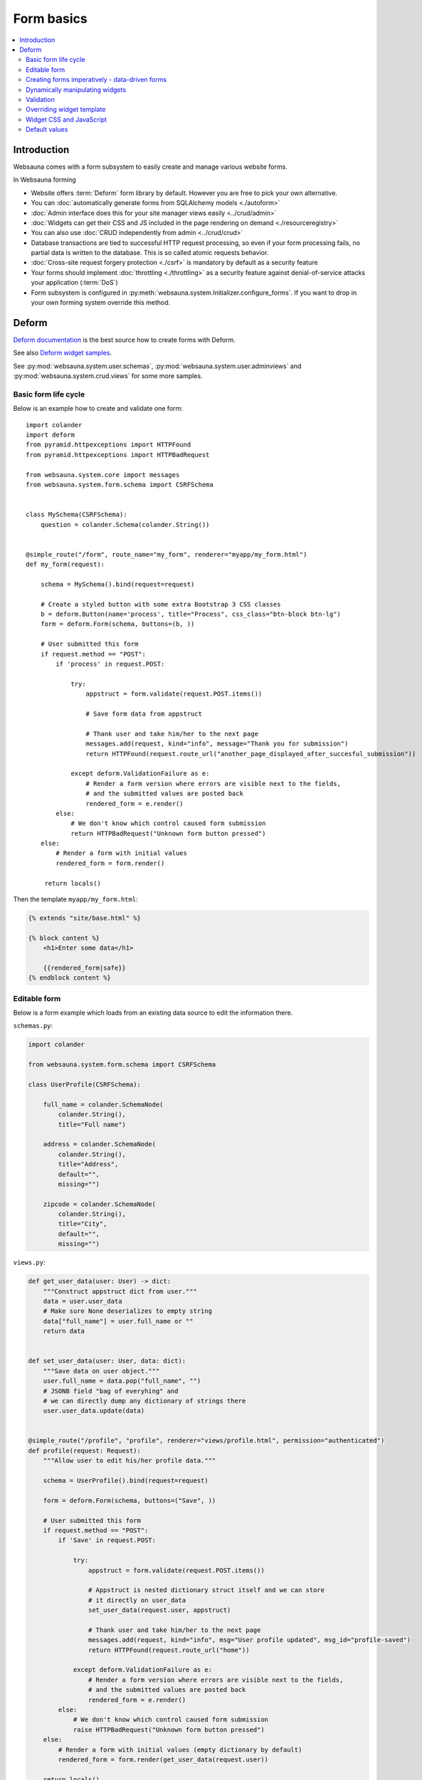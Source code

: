 .. _forms:

===========
Form basics
===========

.. contents:: :local:

Introduction
============

Websauna comes with a form subsystem to easily create and manage various website forms.

In Websauna forming

* Website offers :term:`Deform` form library by default. However you are free to pick your own alternative.

* You can :doc:`automatically generate forms from SQLAlchemy models <./autoform>`

* :doc:`Admin interface does this for your site manager views easily <../crud/admin>`

* :doc:`Widgets can get their CSS and JS included in the page rendering on demand <./resourceregistry>`

* You can also use :doc:`CRUD independently from admin <../crud/crud>`

* Database transactions are tied to successful HTTP request processing, so even if your form processing fails, no partial data is written to the database. This is so called atomic requests behavior.

* :doc:`Cross-site request forgery protection <./csrf>` is mandatory by default as a security feature

* Your forms should implement :doc:`throttling <./throttling>` as a security feature against denial-of-service attacks your application (:term:`DoS`)

* Form subsystem is configured in :py:meth:`websauna.system.Initializer.configure_forms`. If you want to drop in your own forming system override this method.

Deform
======

`Deform documentation <http://deform.readthedocs.org/en/latest/>`_ is the best source how to create forms with Deform.

See also `Deform widget samples <http://demo.substanced.net/deformdemo/>`_.

See :py:mod:`websauna.system.user.schemas`, :py:mod:`websauna.system.user.adminviews` and :py:mod:`websauna.system.crud.views` for some more samples.

Basic form life cycle
---------------------

Below is an example how to create and validate one form::

    import colander
    import deform
    from pyramid.httpexceptions import HTTPFound
    from pyramid.httpexceptions import HTTPBadRequest

    from websauna.system.core import messages
    from websauna.system.form.schema import CSRFSchema


    class MySchema(CSRFSchema):
        question = colander.Schema(colander.String())


    @simple_route("/form", route_name="my_form", renderer="myapp/my_form.html")
    def my_form(request):

        schema = MySchema().bind(request=request)

        # Create a styled button with some extra Bootstrap 3 CSS classes
        b = deform.Button(name='process', title="Process", css_class="btn-block btn-lg")
        form = deform.Form(schema, buttons=(b, ))

        # User submitted this form
        if request.method == "POST":
            if 'process' in request.POST:

                try:
                    appstruct = form.validate(request.POST.items())

                    # Save form data from appstruct

                    # Thank user and take him/her to the next page
                    messages.add(request, kind="info", message="Thank you for submission")
                    return HTTPFound(request.route_url("another_page_displayed_after_succesful_submission"))

                except deform.ValidationFailure as e:
                    # Render a form version where errors are visible next to the fields,
                    # and the submitted values are posted back
                    rendered_form = e.render()
            else:
                # We don't know which control caused form submission
                return HTTPBadRequest("Unknown form button pressed")
        else:
            # Render a form with initial values
            rendered_form = form.render()

         return locals()


Then the template ``myapp/my_form.html``:

.. code-block:: html+jinja

    {% extends "site/base.html" %}

    {% block content %}
        <h1>Enter some data</h1>

        {{rendered_form|safe}}
    {% endblock content %}

Editable form
-------------

Below is a form example which loads from an existing data source to edit the information there.

``schemas.py``:

.. code-block:: python

    import colander

    from websauna.system.form.schema import CSRFSchema

    class UserProfile(CSRFSchema):

        full_name = colander.SchemaNode(
            colander.String(),
            title="Full name")

        address = colander.SchemaNode(
            colander.String(),
            title="Address",
            default="",
            missing="")

        zipcode = colander.SchemaNode(
            colander.String(),
            title="City",
            default="",
            missing="")

``views.py``:

.. code-block:: python

    def get_user_data(user: User) -> dict:
        """Construct appstruct dict from user."""
        data = user.user_data
        # Make sure None deserializes to empty string
        data["full_name"] = user.full_name or ""
        return data


    def set_user_data(user: User, data: dict):
        """Save data on user object."""
        user.full_name = data.pop("full_name", "")
        # JSONB field "bag of everyhing" and
        # we can directly dump any dictionary of strings there
        user.user_data.update(data)


    @simple_route("/profile", "profile", renderer="views/profile.html", permission="authenticated")
    def profile(request: Request):
        """Allow user to edit his/her profile data."""

        schema = UserProfile().bind(request=request)

        form = deform.Form(schema, buttons=("Save", ))

        # User submitted this form
        if request.method == "POST":
            if 'Save' in request.POST:

                try:
                    appstruct = form.validate(request.POST.items())

                    # Appstruct is nested dictionary struct itself and we can store
                    # it directly on user_data
                    set_user_data(request.user, appstruct)

                    # Thank user and take him/her to the next page
                    messages.add(request, kind="info", msg="User profile updated", msg_id="profile-saved")
                    return HTTPFound(request.route_url("home"))

                except deform.ValidationFailure as e:
                    # Render a form version where errors are visible next to the fields,
                    # and the submitted values are posted back
                    rendered_form = e.render()
            else:
                # We don't know which control caused form submission
                raise HTTPBadRequest("Unknown form button pressed")
        else:
            # Render a form with initial values (empty dictionary by default)
            rendered_form = form.render(get_user_data(request.user))

        return locals()

Creating forms imperatively - data-driven forms
-----------------------------------------------

Colander schemas do not need to be fixed - you can construct them run-time. Here is an example which creates a main form with multiple subforms (rating, feedback text) for each item in the database::

    @simple_route(
        "/review/{delivery_uuid}", 
        route_name="review_public", 
        renderer='views/review.html', 
        append_slash=False)
    def review(request, delivery_uuid):
        """Let user to leave a product for delivery.

        One delivery can contain several product. Each product has Review SQL object instance 
        generated at the time of creation. This form will let review

        """
        delivery_uuid = slug_to_uuid(delivery_uuid)
        delivery = DBSession.query(models.Delivery).filter_by(uuid=delivery_uuid).first()

        # No reason to enter here before the shipment is done
        assert delivery.delivery_status == "delivered"

        # Create form serialized form of all items in this delivery
        reviews = [serialize_review(r) for r in delivery.reviews]
        assert len(reviews) >= 0

        # Dynamically (imperatively) construct a schema where we have N rating subschemas, 
        # for each we leave star rating 1-5 and comment. Each of the items is mapped through UUID.
        rating = colander.Schema(name="single_rating", widget=ReviewFrameWidget())

        # Hidden info we use in the page rendering and mapping POST back to DB items
        rating.add(colander.SchemaNode(
            colander.String(), 
            name="uuid", 
            missing=colander.null, 
            widget=deform.widget.HiddenWidget()))
        rating.add(colander.SchemaNode(
            colander.String(), 
            name="name", 
            missing=colander.null, 
            widget=deform.widget.HiddenWidget()))

        rating.add(colander.SchemaNode(
            colander.Int(), 
            name="rating", 
            missing=colander.null, 
            validator=colander.Range(0, 5), 
            widget=deform.widget.HiddenWidget(css_class="rating")))
        rating.add(colander.SchemaNode(
            colander.String(), 
            name="comment", 
            validator=colander.Length(max=4096), 
            missing="", 
            widget=deform.widget.TextAreaWidget(cols=40, rows=5, template="comment_textarea")))
        ratings = colander.SchemaNode(
            colander.Sequence(), 
            rating, 
            name="ratings", 
            default=reviews, 
            widget=SimpleSequenceWidget())

        schema = CSRFSchema(widget=deform.widget.FormWidget(item_template="item_template_chromeless"))

        # Bind schema to request so CSRF token value is filled for the current session
        schema = schema.bind(request=request)

        schema.add(ratings)

        form = deform.Form(schema, buttons=("submit", "skip"))

.. note ::

    TODO: Parts of the example are old - for example there is no longer global DBSession.

Dynamically manipulating widgets
--------------------------------

The widget parameters can be manipulated after constructing the form instance. Example of settings a CSS class::

    def my_view(request):
        # ...
        schema = schemas.DeliveryInformation().bind(request=request)
        form = deform.Form(schema)
        form["additional_driver_information"].widget.css_class = "wide-field"


Validation
----------

Here is an example data-driven validator::

    import colander
    from websauna.system.form.schema import CSRFSchema


    def validate_unique_user_email(node, value, **kwargs):
    """Make sure we cannot enter the same username twice."""

        request = node.bindings["request"]
        dbsession = request.dbsession
        User = get_user_class(request.registry)
        if dbsession.query(User).filter_by(email=value).first():
            raise colander.Invalid(node, "Email address already taken")


    class MySchema(CSRFSchema):
        email = colander.SchemaNode(colander.String(), validator=validate_unique_user_email)

Overriding widget template
--------------------------

This example shows how to override a widget template for any widget. Deform internally uses Chameleon template engine (not :term:`Jinja`)

First register the folder where you have Deform templates in the :py:class:`websauna.system.Initializer` of your app. Example:

.. code-block:: python

        from websauna.system.form.deform import configure_zpt_renderer

        # Register a template path for Deform
        configure_zpt_renderer(["myapp:form/templates/deform"])

Then you can throw in any widget template in that path as .pt file. Example ``textinput_placeholder.py`` that adds support for HTML5 placeholder attribute on ``<input>``. See how we use ``field.widget.placeholder`` attribute to pass data around:

.. code-block:: html

    <!--! This adds placeholder attribute support for TextInput.

        TODO: Drop this template when upstream Deform gains a native support

        http://stackoverflow.com/q/31019326/315168

     -->

    <span tal:define="name name|field.name;
                      css_class css_class|field.widget.css_class;
                      oid oid|field.oid;
                      mask mask|field.widget.mask;
                      mask_placeholder mask_placeholder|field.widget.mask_placeholder;
                      style style|field.widget.style;
                      placeholder field.widget.placeholder|nothing;
                      type field.widget.type|'text';
    "
          tal:omit-tag="">
        <input type="${type}" name="${name}" value="${cstruct}"
               tal:attributes="class string: form-control ${css_class};
                               style style;
                               placeholder placeholder;
                               data-placement python: getattr(field.widget, 'tooltip_placement', None);
                               data-toggle python:'tooltip' if hasattr(field.widget, 'tooltip') else None;
                               title field.widget.tooltip|nothing"
               id="${oid}"/>
        <script tal:condition="mask" type="text/javascript">
          deform.addCallback(
             '${oid}',
             function (oid) {
                $("#" + oid).mask("${mask}",
                     {placeholder:"${mask_placeholder}"});
             });
        </script>
    </span>

Now you can use the template with your :term:`Deform` widget. You can give a template hint to the widget in :term:`Colander` schema:

.. code-block:: python

    class ForgotPasswordSchema(CSRFSchema):
        """Used on forgot password view."""
        email = c.SchemaNode(
            c.Str(),
            title='Email',
            validator=c.All(c.Email(), validate_user_exists_with_email),
            widget=w.TextInputWidget(size=40, maxlength=260, type='email', template="textinput_placeholder", placeholder="youremail@example.com"),
            description="The email address under which you have your account.")


Widget CSS and JavaScript
-------------------------

To plug in CSS or JavaScript code on per widget bases see :ref:`resource registry <resource-registry>`.

Default values
--------------

You can set defaut values by setting ``default`` keyword argument on :py:class:`colander.SchemaNode`.

To have dynamic default arguments you can use :py:func:`colander.deferred`:

.. code-block:: python

    import colander

    from websauna.system.form.schema import CSRFSchema
    from websauna.utils.time import now


    @colander.deferred
    def default_reward_text(node, kw):
        return "Solar reward {}/{}".format(now().year, now().month)


    class MySchema(CSRFSchema):
        label = colander.SchemaNode(colander.String(), default=default_reward_text)

Another example passing `appstruct` to constructed empty form:

.. code-block:: python

    from pyramid.httpexceptions import HTTPFound, HTTPNotFound

    import colander
    import deform

    from websauna.system.form.csrf import CSRFSchema
    from websauna.system.core import messages


    class RenameSchema(CSRFSchema):
        name = colander.SchemaNode(colander.String())
        slug = colander.SchemaNode(colander.String())
        symbol = colander.SchemaNode(colander.String())


    @view_config(context=AssetDescription, route_name="network", name="rename", permission="manage-content", renderer="network/rename.html")
    def rename(asset_desc: AssetDescription, request: Request):
        """Rename asset.

        Allow change it title and symbol, but optionally keep slug intact.
        """

        schema = RenameSchema().bind(request=request)
        asset = asset_desc.asset  # SQLAlchemy instance

        # Create a styled button with some extra Bootstrap 3 CSS classes
        b = deform.Button(name='process', title="Process", css_class="btn-block btn-lg")
        form = deform.Form(schema, buttons=(b,))

        # User submitted this form
        if request.method == "POST":
            if 'process' in request.POST:

                try:
                    appstruct = form.validate(request.POST.items())

                    # Save form data from appstruct
                    asset.name = appstruct["name"]
                    asset.symbol = appstruct["symbol"]
                    asset.other_data["slug"] = appstruct["slug"]

                    # Thank user and take him/her to the next page
                    messages.add(request, kind="info", msg="Renamed to {}".format(asset.name))
                    return HTTPFound(request.resource_url(asset_desc))

                except deform.ValidationFailure as e:
                    # Render a form version where errors are visible next to the fields,
                    # and the submitted values are posted back
                    rendered_form = e.render()
            else:
                # We don't know which control caused form submission
                return HTTPNotFound("Bad POST - no button detected")
        else:

            # Populate default values
            appstruct = {
                "name": asset.name,
                "symbol": asset.symbol,
                "slug": asset.slug,
            }
            # Render a form with initial values
            rendered_form = form.render(appstruct=appstruct)

        return locals()